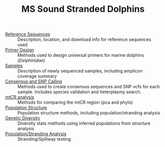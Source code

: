 #+TITLE: MS Sound Stranded Dolphins



 - [[./0-ref/readme.org][Reference Sequences]] :: Description, location, and download info for reference
   sequences used
 - [[./1-primer-design/readme.org][Primer Design]] :: Methods used to design universal primers for marine dolphins
   (/Delphinidae/)
 - [[./2-samples/readme.org][Samples]] :: Description of newly sequenced samples, including amplicon
   coverage summary
 - [[./3-snps/readme.org][Consensus and SNP Calling]] :: Methods used to create consensus sequences and
   SNP vcfs for each sample. Includes species validation and heterplasmy search.
 - [[./4-mtCR/readme.org][mtCR analysis]] :: Methods for comparing the mtCR region (pca and phylo)
 - [[./5-structure/readme.org][Population Structure]] :: Population structure methods, including
   population/stranding analysis
 - [[./6-diversity/readme.org][Genetic Diversity]] :: Diversity stats methods using inferred populations from
   structure analysis
 - [[./7-stranding/readme.org][Population/Stranding Analysis]] :: Stranding/Spillway testing
